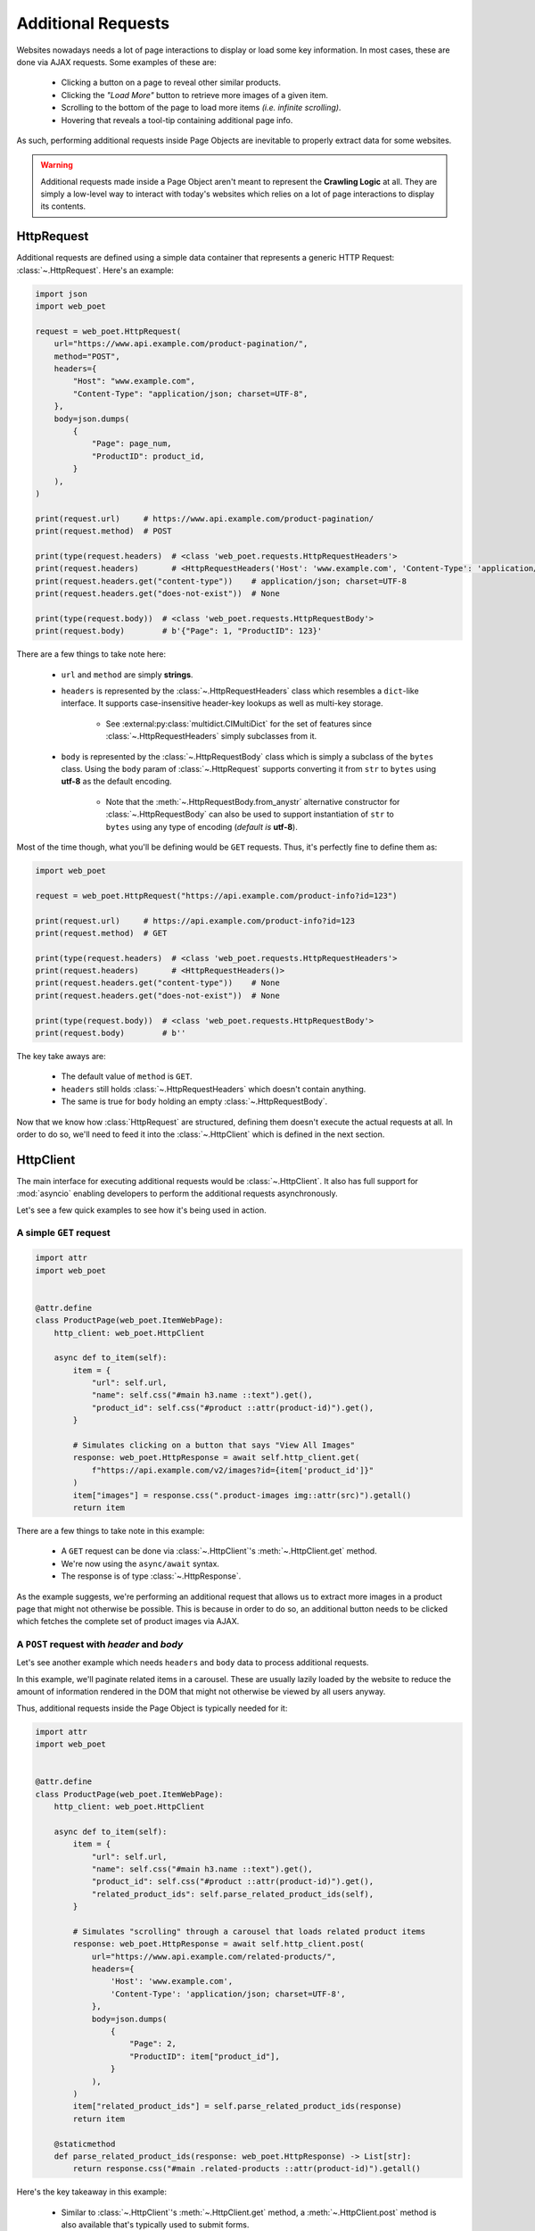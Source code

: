 .. _`advanced-requests`:

===================
Additional Requests
===================

Websites nowadays needs a lot of page interactions to display or load some key
information. In most cases, these are done via AJAX requests. Some examples of these are:

    * Clicking a button on a page to reveal other similar products.
    * Clicking the `"Load More"` button to retrieve more images of a given item.
    * Scrolling to the bottom of the page to load more items `(i.e. infinite scrolling)`.
    * Hovering that reveals a tool-tip containing additional page info.

As such, performing additional requests inside Page Objects are inevitable to
properly extract data for some websites.

.. warning::

    Additional requests made inside a Page Object aren't meant to represent
    the **Crawling Logic** at all. They are simply a low-level way to interact
    with today's websites which relies on a lot of page interactions to display
    its contents.


HttpRequest
===========

Additional requests are defined using a simple data container that represents
a generic HTTP Request: :class:`~.HttpRequest`. Here's an example:

.. code-block:: python

    import json
    import web_poet

    request = web_poet.HttpRequest(
        url="https://www.api.example.com/product-pagination/",
        method="POST",
        headers={
            "Host": "www.example.com",
            "Content-Type": "application/json; charset=UTF-8",
        },
        body=json.dumps(
            {
                "Page": page_num,
                "ProductID": product_id,
            }
        ),
    )

    print(request.url)     # https://www.api.example.com/product-pagination/
    print(request.method)  # POST

    print(type(request.headers)  # <class 'web_poet.requests.HttpRequestHeaders'>
    print(request.headers)       # <HttpRequestHeaders('Host': 'www.example.com', 'Content-Type': 'application/json; charset=UTF-8')>
    print(request.headers.get("content-type"))    # application/json; charset=UTF-8
    print(request.headers.get("does-not-exist"))  # None

    print(type(request.body))  # <class 'web_poet.requests.HttpRequestBody'>
    print(request.body)        # b'{"Page": 1, "ProductID": 123}'

There are a few things to take note here:

    * ``url`` and ``method`` are simply **strings**.
    * ``headers`` is represented by the :class:`~.HttpRequestHeaders` class which
      resembles a ``dict``-like interface. It supports case-insensitive header-key
      lookups as well as multi-key storage.

        * See :external:py:class:`multidict.CIMultiDict` for the set of features
          since :class:`~.HttpRequestHeaders` simply subclasses from it.

    * ``body`` is represented by the :class:`~.HttpRequestBody` class which is
      simply a subclass of the ``bytes`` class. Using the ``body`` param of
      :class:`~.HttpRequest` supports converting it from ``str`` to ``bytes``
      using **utf-8** as the default encoding.

        * Note that the :meth:`~.HttpRequestBody.from_anystr` alternative constructor
          for :class:`~.HttpRequestBody` can also be used to support instantiation of
          ``str`` to ``bytes`` using any type of encoding (`default is` **utf-8**).

Most of the time though, what you'll be defining would be ``GET`` requests. Thus,
it's perfectly fine to define them as:

.. code-block:: python

    import web_poet

    request = web_poet.HttpRequest("https://api.example.com/product-info?id=123")

    print(request.url)     # https://api.example.com/product-info?id=123
    print(request.method)  # GET

    print(type(request.headers)  # <class 'web_poet.requests.HttpRequestHeaders'>
    print(request.headers)       # <HttpRequestHeaders()>
    print(request.headers.get("content-type"))    # None
    print(request.headers.get("does-not-exist"))  # None

    print(type(request.body))  # <class 'web_poet.requests.HttpRequestBody'>
    print(request.body)        # b''

The key take aways are:

    * The default value of ``method`` is ``GET``.
    * ``headers`` still holds :class:`~.HttpRequestHeaders` which doesn't contain
      anything.
    * The same is true for ``body`` holding an empty :class:`~.HttpRequestBody`.

Now that we know how :class:`HttpRequest` are structured, defining them doesn't
execute the actual requests at all. In order to do so, we'll need to feed it into
the :class:`~.HttpClient` which is defined in the next section.


HttpClient
==========

The main interface for executing additional requests would be :class:`~.HttpClient`.
It also has full support for :mod:`asyncio` enabling developers to perform
the additional requests asynchronously.

Let's see a few quick examples to see how it's being used in action.

A simple ``GET`` request
------------------------

.. code-block:: python

    import attr
    import web_poet


    @attr.define
    class ProductPage(web_poet.ItemWebPage):
        http_client: web_poet.HttpClient

        async def to_item(self):
            item = {
                "url": self.url,
                "name": self.css("#main h3.name ::text").get(),
                "product_id": self.css("#product ::attr(product-id)").get(),
            }

            # Simulates clicking on a button that says "View All Images"
            response: web_poet.HttpResponse = await self.http_client.get(
                f"https://api.example.com/v2/images?id={item['product_id']}"
            )
            item["images"] = response.css(".product-images img::attr(src)").getall()
            return item

There are a few things to take note in this example:

    * A ``GET`` request can be done via :class:`~.HttpClient`'s
      :meth:`~.HttpClient.get` method.
    * We're now using the ``async/await`` syntax.
    * The response is of type :class:`~.HttpResponse`.

As the example suggests, we're performing an additional request that allows us
to extract more images in a product page that might not otherwise be possible.
This is because in order to do so, an additional button needs to be clicked
which fetches the complete set of product images via AJAX.

.. _`request-post-example`:

A ``POST`` request with `header` and `body`
-------------------------------------------

Let's see another example which needs ``headers`` and ``body`` data to process
additional requests.

In this example, we'll paginate related items in a carousel. These are
usually lazily loaded by the website to reduce the amount of information
rendered in the DOM that might not otherwise be viewed by all users anyway.

Thus, additional requests inside the Page Object is typically needed for it:

.. code-block:: python

    import attr
    import web_poet


    @attr.define
    class ProductPage(web_poet.ItemWebPage):
        http_client: web_poet.HttpClient

        async def to_item(self):
            item = {
                "url": self.url,
                "name": self.css("#main h3.name ::text").get(),
                "product_id": self.css("#product ::attr(product-id)").get(),
                "related_product_ids": self.parse_related_product_ids(self),
            }

            # Simulates "scrolling" through a carousel that loads related product items
            response: web_poet.HttpResponse = await self.http_client.post(
                url="https://www.api.example.com/related-products/",
                headers={
                    'Host': 'www.example.com',
                    'Content-Type': 'application/json; charset=UTF-8',
                },
                body=json.dumps(
                    {
                        "Page": 2,
                        "ProductID": item["product_id"],
                    }
                ),
            )
            item["related_product_ids"] = self.parse_related_product_ids(response)
            return item

        @staticmethod
        def parse_related_product_ids(response: web_poet.HttpResponse) -> List[str]:
            return response.css("#main .related-products ::attr(product-id)").getall()

Here's the key takeaway in this example:

    * Similar to :class:`~.HttpClient`'s :meth:`~.HttpClient.get` method,
      a :meth:`~.HttpClient.post` method is also available that's
      typically used to submit forms.

Batch requests
--------------

We can also choose to process requests by **batch** instead of sequentially.
Let's modify the example in the previous section to see how it can be done:

.. code-block:: python

    from typing import List

    import attr
    import web_poet


    @attr.define
    class ProductPage(web_poet.ItemWebPage):
        http_client: web_poet.HttpClient

        default_pagination_limit = 10

        async def to_item(self):
            item = {
                "url": self.url,
                "name": self.css("#main h3.name ::text").get(),
                "product_id": self.css("#product ::attr(product-id)").get(),
                "related_product_ids": self.parse_related_product_ids(self),
            }

            requests: List[web_poet.HttpRequest] = [
                self.create_request(page_num=page_num)
                for page_num in range(2, default_pagination_limit)
            ]
            responses: List[web_poet.HttpResponse] = await self.http_client.batch_requests(*requests)
            related_product_ids = [
                product_id
                for response in responses
                for product_id in self.parse_related_product_ids(response)
            ]

            item["related_product_ids"].extend(related_product_ids)
            return item

        def create_request(self, page_num=2):
            # Simulates "scrolling" through a carousel that loads related product items
            return web_poet.HttpRequest(
                url="https://www.api.example.com/product-pagination/",
                method="POST",
                headers={
                    "Host": "www.example.com",
                    "Content-Type": "application/json; charset=UTF-8",
                },
                body=json.dumps(
                    {
                        "Page": page_num,
                        "ProductID": item["product_id"],
                    }
                ),
            )

        @staticmethod
        def parse_related_product_ids(response: web_poet.HttpResponse) -> List[str]:
            return response.css("#main .related-products ::attr(product-id)").getall()

The key takeaways for this example are:

    * A :class:`~.Request` can be instantiated to represent a Generic HTTP Request.
      It only contains the HTTP Request information for now and isn't executed yet.
      This is useful for creating factory methods to help create them without any
      download execution at all.
    * :class:`~.HttpClient` has a :meth:`~.HttpClient.batch_requests` method that
      can process a list of :class:`~.Request` instances asynchronously together.

        * Note that it can accept different types of :class:`~.Request` that might
          not be related *(e.g. a mixture of* ``GET`` *and* ``POST`` *requests)*.
          This is useful to process them in batch to take advantage of async
          execution.

.. _advanced-downloader-impl:

Downloader Implementation
=========================

Please note that on its own, :class:`~.HttpClient` doesn't do anything. It doesn't
know how to execute the request on its own. Thus, for frameworks or projects
wanting to use additional requests in Page Objects, they need to set the
implementation of how to download :class:`~.Request`.

For more info on this, kindly read the API Specifications for :class:`~.HttpClient`.

In any case, frameworks that wish to support **web-poet** could provide the
HTTP downloader implementation in two ways:

.. _setup-contextvars:

1. Context Variable
-------------------

:mod:`contextvars` is natively supported in :mod:`asyncio` in order to set and
access context-aware values. This means that the framework using **web-poet**
can easily assign the implementation using the readily available :mod:`contextvars`
instance named ``web_poet.request_backend_var``.

This can be set using:

.. code-block:: python

    def request_implementation(r: web_poet.HttpRequest) -> web_poet.HttpResponse:
        ...

    from web_poet import request_backend_var
    request_backend_var.set(request_implementation)

Setting this up would allow access to the request implementation in a
:class:`~.HttpClient` instance which uses it by default.

.. warning::

    If no value for ``web_poet.request_backend_var`` was set, then a
    :class:`~.RequestBackendError` is raised. However, no exception would
    be raised if **option 2** below is used.


2. Dependency Injection
-----------------------

The framework using **web-poet** might be using other libraries which doesn't
have a full support to :mod:`contextvars` `(e.g. Twisted)`. With that, an
alternative approach would be to supply the request implementation when creating
an :class:`~.HttpClient` instance:


.. code-block:: python

    def request_implementation(r: web_poet.HttpRequest) -> web_poet.HttpResponse:
        ...

    from web_poet import HttpClient
    http_client = HttpClient(request_downloader=request_implementation)
